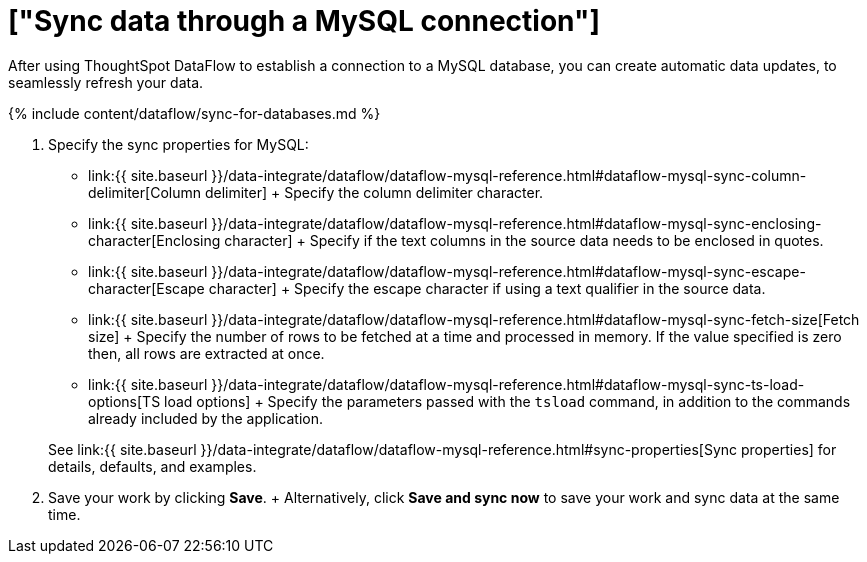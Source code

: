= ["Sync data through a MySQL connection"]
:last_updated: 7/6/2020
:permalink: /:collection/:path.html
:sidebar: mydoc_sidebar
:toc: true

After using ThoughtSpot DataFlow to establish a connection to a MySQL database, you can create automatic data updates, to seamlessly refresh your data.

{% include content/dataflow/sync-for-databases.md %}

. Specify the sync properties for MySQL:
 ** link:{{ site.baseurl }}/data-integrate/dataflow/dataflow-mysql-reference.html#dataflow-mysql-sync-column-delimiter[Column delimiter] + Specify the column delimiter character.
 ** link:{{ site.baseurl }}/data-integrate/dataflow/dataflow-mysql-reference.html#dataflow-mysql-sync-enclosing-character[Enclosing character] + Specify if the text columns in the source data needs to be enclosed in quotes.
 ** link:{{ site.baseurl }}/data-integrate/dataflow/dataflow-mysql-reference.html#dataflow-mysql-sync-escape-character[Escape character] + Specify the escape character if using a text qualifier in the source data.
 ** link:{{ site.baseurl }}/data-integrate/dataflow/dataflow-mysql-reference.html#dataflow-mysql-sync-fetch-size[Fetch size] + Specify the number of rows to be fetched at a time and processed in memory.
If the value specified is zero then, all rows are extracted at once.
 ** link:{{ site.baseurl }}/data-integrate/dataflow/dataflow-mysql-reference.html#dataflow-mysql-sync-ts-load-options[TS load options] + Specify the parameters passed with the `tsload` command, in addition to the commands already included by the application.

+
See link:{{ site.baseurl }}/data-integrate/dataflow/dataflow-mysql-reference.html#sync-properties[Sync properties] for details, defaults, and examples.
. Save your work by clicking *Save*.
+ Alternatively, click *Save and sync now* to save your work and sync data at the same time.
